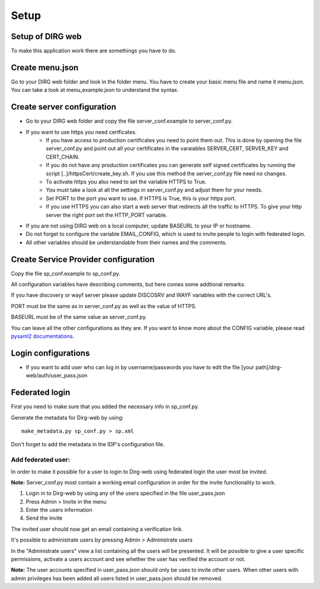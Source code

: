 Setup
========

Setup of DIRG web
-----------------
To make this application work there are somethings you have to do.

Create menu.json
----------------
Go to your DIRG web folder and look in the folder menu. You have to create your basic menu file and name it menu.json. You can take a look at menu_example.json to understand the syntax.

Create server configuration
---------------------------
* Go to your DIRG web folder and copy the file server_conf.example to server_conf.py.
* If you want to use https you need certficates.
    * If you have access to production certificates you need to point them out. This is done by opening the file server_conf.py and point out all your certificates in the varaiables SERVER_CERT, SERVER_KEY and CERT_CHAIN.
    * If you do not have any production certificates you can generate self signed certificates by running the script [..]/httpsCert/create_key.sh. If you use this method the server_conf.py file need no changes.
    * To activate https you also need to set the variable HTTPS to True.
    * You must take a look at all the settings in server_conf.py and adjust them for your needs.
    * Set PORT to the port you want to use. If HTTPS is True, this is your https port.
    * If you use HTTPS you can also start a web server that redirects all the traffic to HTTPS. To give your http server the right port set the HTTP_PORT variable.
* If you are not using DIRG web on a local computer, update BASEURL to your IP or hostname.
* Do not forget to configure the variable EMAIL_CONFIG, which is used to invite people to login with federated login.
* All other variables should be understandable from their names and the comments.

Create Service Provider configuration
-------------------------------------
Copy the file sp_conf.example to sp_conf.py.

All configuration variables have describing comments, but here comes some addtional remarks.

If you have discovery or wayf server please update DISCOSRV and WAYF variables with the correct URL's.

PORT must be the same as in server_conf.py as well as the value of HTTPS.

BASEURL must be of the same value as server_conf.py.

You can leave all the other configurations as they are. If you want to know more about the CONFIG variable, please read `pysaml2 documentations <https://dirg.org.umu.se/page/pysaml2>`_.


Login configurations
--------------------
* If you want to add user who can log in by username/passwords you have to edit the file [your path]/dirg-web/auth/user_pass.json


Federated login
---------------
First you need to make sure that you added the necessary info in sp_conf.py.

Generate the metadata for Dirg-web by using::

    make_metadata.py sp_conf.py > sp.xml

Don't forget to add the metadata in the IDP's configuration file.

Add federated user:
*******************

In order to make it possible for a user to login to Dirg-web using federated login the user most be invited.

**Note:** Server_conf.py most contain a working email configuration in order for the invite functionality to work.

#. Login in to Dirg-web by using any of the users specified in the file user_pass.json

#. Press Admin > Invite in the menu

#. Enter the users information

#. Send the invite

The invited user should now get an email containing a verification link.

It's possible to administrate users by pressing Admin > Administrate users

In the "Administrate users" view a list containing all the users will be presented. It will be possible to give a user specific permissions, activate a users account and see whether the user has verified the account or not.

**Note:** The user accounts specified in user_pass.json should only be uses to invite other users. When other users with admin privileges has been added all users listed in user_pass.json should be removed.